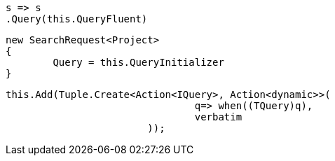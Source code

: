 [source, csharp]
----
s => s
.Query(this.QueryFluent)
----
[source, csharp]
----
new SearchRequest<Project>
{
	Query = this.QueryInitializer
}
----
[source, csharp]
----
this.Add(Tuple.Create<Action<IQuery>, Action<dynamic>>(
				q=> when((TQuery)q), 
				verbatim
			));
----
